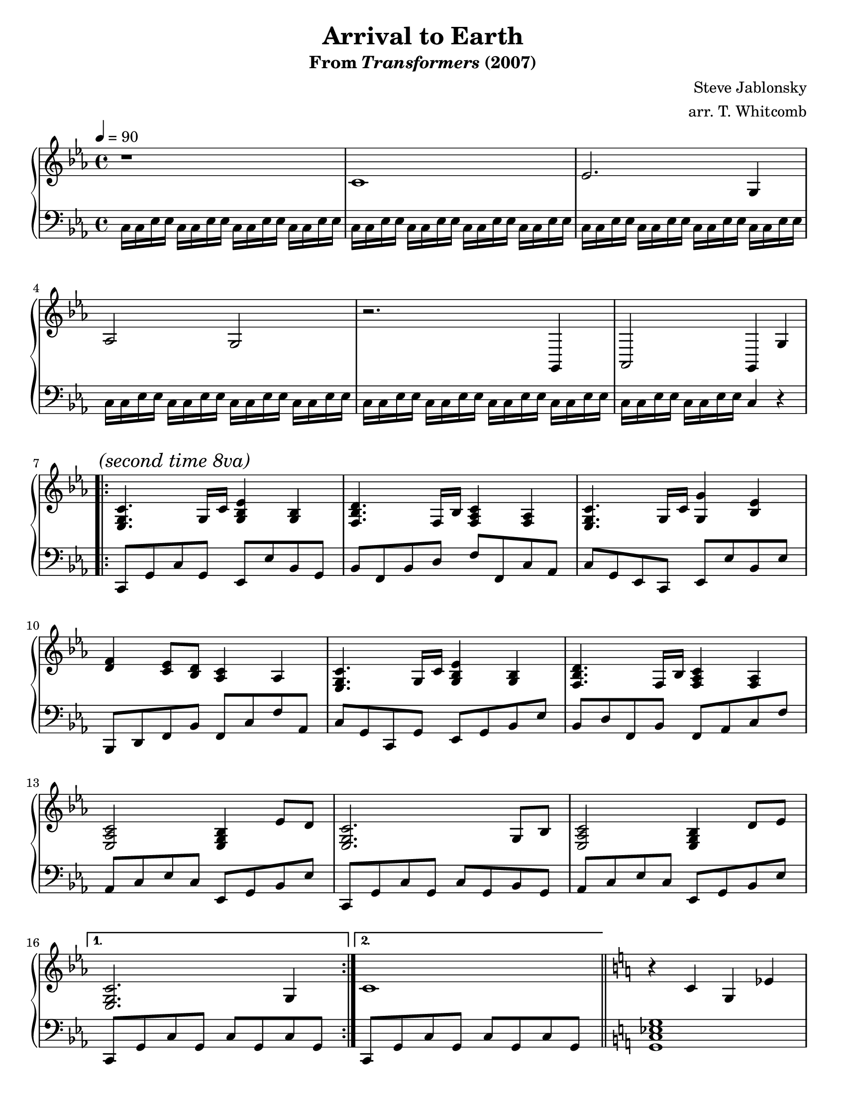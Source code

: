 \version "2.10.33"

%%%%%%%%%%%%%%%%%%%%%%%%%%%%%%%%%%%%%%%%%%%%%%%%%%
%%% Title and Composer Information             %%%
%%%%%%%%%%%%%%%%%%%%%%%%%%%%%%%%%%%%%%%%%%%%%%%%%%

\header
{
  title    = "Arrival to Earth"
  subtitle = \markup{From {\italic Transformers} (2007)}
  composer = "Steve Jablonsky"
  arranger = "arr. T. Whitcomb"
}

%#(set-global-staff-size 20)
#(set-default-paper-size "letter")  

doublebar = { \bar "||" }
%%%%%%%%%%%%%%%%%%%%%%%%%%%%%%%%%%%%%%%%%%%%%%%%%%
%%% Templates - Upper Voice                    %%%
%%%%%%%%%%%%%%%%%%%%%%%%%%%%%%%%%%%%%%%%%%%%%%%%%%

mainThemeUpper = 
 {
   <ees g c>4. g16 c16 <g bes ees>4 <g bes>4 
   <f bes d>4. f16 bes16 <f aes c>4 <f aes>4 
   <ees g c>4. g16 c16 <g g'>4 <bes ees>4 
   <d f>4 <c ees>8 <bes d>8 <aes c>4 aes4 
   <ees g c>4. g16 c16 <g bes ees>4 <g bes>4 
   <f bes d>4. f16 bes16 <f aes c>4 <f aes>4 
   <ees aes c>2 <ees g bes>4 ees'8 d8
   <ees, g c>2. g8 bes8 
   <ees, aes c>2 <ees g bes>4 d'8 ees8 
 }

mainThemeUpperFirstEnding = 
 {
   <ees, g c>2. g4
 }

mainThemeUpperSecondEnding = 
 {
   c1
 }

transformTransitionUpper = 
 {
   r4 c4 g4 ees'4
   r4 d4 bes4 f'4
   r4 ees4 bes4 ges'4
   r4 f4 des4 aes'4
   r4 ges4 des4 a'4
   r4 aes4 e4 b'4
   r4 aes4 e4 des'4
   r4 a4 e4 des'4
   r4 aes4 e4 des'4
   <ees, ges ces>1
 }

poolTransitionUpper = 
 {
   bes8 bes16 bes16 bes8 bes8 bes8 bes8 bes16 bes16 bes8
 }

%%%%%%%%%%%%%%%%%%%%%%%%%%%%%%%%%%%%%%%%%%%%%%%%%%
%%% Templates - Lower Voice                    %%%
%%%%%%%%%%%%%%%%%%%%%%%%%%%%%%%%%%%%%%%%%%%%%%%%%%

jump = { c16 c16 ees16 ees16 }

mainThemeLower = 
 {
   c,8 g'8 c8 g8 ees8 ees'8 bes8 g8 
   bes8 f8 bes8 d8 f8 f,8 c'8 aes8
   c8 g8 ees8 c8 ees8 ees'8 bes8 ees8
   bes,8 d8 f8 bes8 f8 c'8 f8 aes,8
   c8 g8 c,8 g'8 ees8 g8 bes8 ees8
   bes8 d8 f,8 bes8 f8 aes8 c8 f8
   aes,8 c8 ees8 c8 ees,8 g8 bes8 ees8
   c,8 g'8 c8 g8 c8 g8 bes8 g8 
   aes8 c8 ees8 c8 ees,8 g8 bes8 ees8
 }

mainThemeLowerFirstEnding = 
 {
   c8 g'8 c8 g8 c8 g8 c8 g8 
 }

mainThemeLowerSecondEnding = 
 {
   \mainThemeLowerFirstEnding
 }
transformTransitionLower = 
 {
   <g c ees g>1
   <f bes d f>1
   <ges bes ees ges>1
   <f aes des f>1
   <ges beses des ges>1
   <aes ces fes aes>1
   <aes des fes aes>1
   <beses des fes beses>1
   <aes des fes aes>1
   <ges ces ees ges>1
 }

mainThemeLowerVariation = 
 { 
   <c g' c>2
   <ees bes' ees>2
   <bes' f' bes>2
   <f c' f>2
   <c g' c>2
   <ees bes' ees>2
   <bes f' bes>2
   <f' c' f>2
   <c g' c>2
   <ees bes' ees>2
   <bes f' bes>2
   <f' c' f>2
   <aes ees' aes>2
   <ees bes' ees>2
   <c g' c>2.
   <ees bes' ees>4
   <aes ees' aes>2
   <ees bes' ees>2
   <c g' c>1
 }

%%%%%%%%%%%%%%%%%%%%%%%%%%%%%%%%%%%%%%%%%%%%%%%%%%
%%% Actual Score                               %%%
%%%%%%%%%%%%%%%%%%%%%%%%%%%%%%%%%%%%%%%%%%%%%%%%%%
 
\score
{
  \new PianoStaff
  <<
    %%%%%%%%%%%%%%%%%%%%%%%%%%%%%%%%%%%%%%%%%%%%%%%%%%
    %%% Upper Voice                                %%%
    %%%%%%%%%%%%%%%%%%%%%%%%%%%%%%%%%%%%%%%%%%%%%%%%%%
    \new Staff
    {
      \tempo 4=90
      \time 4/4

      \clef treble
      \key c \minor

      % Bumblebee runs through the gate: Sam and Mikaela get out
      \relative
      {
        r1
        c'1 
        ees2. g,4 aes2 g2
        r2. g,4 aes2 g4
      }

      % Autobots enter the atmosphere - on second repeat, see them
      % crash land into stadiums, fields, and garages
      \relative c'
      {
    g4
    \repeat volta 2
    {
      \once \override Score . RehearsalMark #'self-alignment-X = #left
      \mark \markup { \italic {"(second time 8va)"} }
      \mainThemeUpper
    }
    \alternative
    {
      { \mainThemeUpperFirstEnding  }
      { \mainThemeUpperSecondEnding }
    }
      }
      \doublebar

      % There's a lot of key changes here, so just bring us back to
      % C major and do everything with accidentals.  I have kept
      % everything in flats, resorting to a double every now and then,
      % to keep the chord progression in perspective.
      \key c \major

      % Autobots start to take their Earth forms - Optimus Prime's
      % pod in the field unpacks into his Cybertron form and Ratchet
      % rolls out as an Hummer H2 search-and-rescue vehicle
      \relative c'
      {
    \transformTransitionUpper
      }
      \doublebar

      % Jazz hops down off the Cadillac dealership sign, walks over
      % and scans the Pontiac Sunfire
      \key d \minor
      \transpose c d
      {
    \relative c
    {
      \mainThemeUpper
      \mainThemeUpperSecondEnding
    }
      }
      \doublebar
    
      % There are a few key changes here as well, but they can all
      % be captured with a two-flat key signature so there is no
      % need to use accidentals 
      \key g \minor
      
      \clef bass
      \relative c
      {
        % Ironhide comes out of the water
    <bes d f bes>2. <c f a c>4 <d f bes d>1
    <bes ees g>2. <c f a c>4 <bes d g bes>1
    <bes d g bes>2. <d f bes d>4 <c f a c>1
        % "Excuse me - are you the tooth fairy?"
      }

      %\clef treble
      \relative c'
      {
    % "What happened to the pool!??!?!?!"
    << { \poolTransitionUpper } \\ <ees, g bes>1 >>
    << { bes'8 bes16 bes16 bes8 bes8 bes8 bes8 bes16 bes16 bes8 } \\
        <d, g bes>1 >>
    <g, bes ees>4 bes'4 a4 g4
    <a, c f>4 c'4 bes4 a4
    <bes, ees g>4 bes'4 a4 g4
    %<< { r4 bes'4 a4 g4 } \\ <g, bes ees>1 >>
    %<< { r4 c'4 bes4 a4 } \\ <a, c f>1     >>
    %<< { r4 bes'4 a4 g4 } \\ <bes, ees g>1 >>
    <d fis a>1
    % Optimus Prime spots the Peterbilt truck and transforms
    <bes d g>1
    r1 
    r1
      }

      
      % Bumblebee drives Sam and Mikaela into an alley - Optimus
      % drives in out of the fog, followed by Jazz, Ratchet, 
      % and Ironhide
      \doublebar
      \clef bass
      \relative c
      {
    r4 d4 g4 a4 bes8 c8 d4 c2( c4)
    c,4 f4 a4 c8 d8 ees4 bes2( bes4)
    ees,4 a8 g8 f4 g2 g2

        % Optimus begins to transform
    d4 g4 bes2 bes2
    f4 bes4 c2 

    %%% START WORK
    c4 bes8 a8

    % Rest of the Autobots transform
    g2 f4 g4 a2 d,4 g4 g2 f4 g4 d2 c4 bes4 bes2 c4 d4 d4 d4 fis4
    a4 <g c>2 f4 g4 a2 bes4 a4 d,4 g4 g4 a4 bes2 g2 a1 g1
      }

      % "Are you Samuel James Witwicky, descendant of Archibald Witwicky?"
      \bar "|."
    }
    %%%%%%%%%%%%%%%%%%%%%%%%%%%%%%%%%%%%%%%%%%%%%%%%%%
    %%% End Upper Voice                            %%%
    %%%%%%%%%%%%%%%%%%%%%%%%%%%%%%%%%%%%%%%%%%%%%%%%%%


    %%%%%%%%%%%%%%%%%%%%%%%%%%%%%%%%%%%%%%%%%%%%%%%%%%
    %%% Begin Lower Voice                          %%%
    %%%%%%%%%%%%%%%%%%%%%%%%%%%%%%%%%%%%%%%%%%%%%%%%%%
    \new Staff
    {
      \clef bass
      \key c \minor

      % Bumblebee runs through the gate: Sam and Mikaela get out
      \relative c
      {
    \jump \jump \jump \jump
    \jump \jump \jump \jump
    \jump \jump \jump \jump
    \jump \jump \jump \jump
    \jump \jump \jump \jump
    \jump \jump c4 r4
      }

      % Autobots enter the atmosphere - on second repeat, see them
      % crash land into stadiums, fields, and garages
      \repeat volta 2
      {
    \relative c
    {
      \mainThemeLower
    }
      }
      \alternative
      {
    { \relative c, { \mainThemeLowerFirstEnding  } }
    { \relative c, { \mainThemeLowerSecondEnding } }
      }
      \doublebar

      % There's a lot of key changes here, so just bring us back to
      % C major and do everything with accidentals.  I have kept
      % everything in flats, resorting to a double every now and then,
      % to keep the chord progression in perspective.
      \key c \major

      % Autobots start to take their Earth forms - Optimus Prime's
      % pod in the field unpacks into his Cybertron form and Ratchet
      % rolls out as an Hummer H2 search-and-rescue vehicle
      \relative c
      {
    \transformTransitionLower
      }
      \doublebar

      % Jazz hops down off the Cadillac dealership sign, walks over
      % and scans the Pontiac Sunfire
      \key d \minor
      \transpose c d
      {
    \relative c,
    {
      \mainThemeLowerVariation
    }
      }
      \doublebar

      % There are a few key changes here as well, but they can all
      % be captured with a two-flat key signature so there is no
      % need to use accidentals 
      \key g \minor
      \relative c
      {
        % Ironhide comes out of the water
    <bes f' bes>2. <f c' f>4 <bes f' bes>1
    <ees, bes' ees>2. <f c' f>4 <g d' g>1
    <bes d g>2. <bes d f>4 <c f a>1
        % "Excuse me - are you the tooth fairy?"
      }

      % "What happened to the pool!??!?!?!"
      \relative c,
      {
        <ees ees,>1 
        <g g,>2 <c c,>4 <d d,>4
        ees,8 ees16 ees16 ees8 ees8 ees8 ees8 ees8 ees8
        f8 f16 f16 f8 f8 f8 f8 f8 f8
        ees8 ees16 ees16 ees8 ees8 ees8 ees8 ees8 ees8
        <d d'>1
        <g g'>
        d'16 d ees ees d d ees ees d d ees ees d d ees ees
        d d ees ees d d ees ees d d c c bes bes a a
        g g bes bes g g bes bes g g bes bes g g bes bes
        f f bes bes f f bes bes f f a a f f a a
        f f a a f f a a f f a a f f a a
        g g c c g g c c ees, ees g g ees ees g g 
        ees ees g g ees ees g g ees ees g g ees ees g g
        g g bes bes g g bes bes g g bes bes g g bes bes
      }
  r1 r1 r1 r1 r1 r1 r1 r1 r1 r1 r1 r1 r1 r1 r1 
%       <bes ees g>1
%       <bes d g>1
%       <bes ees g>1

%       % Optimus Prime spots the Peterbilt truck and transforms

%       % Bumblebee drives Sam and Mikaela into an alley - Optimus
%       % drives in out of the fog, followed by Jazz, Ratchet, 
%       % and Ironhide
%       \doublebar
%       r1 <bes d g>2 <bes d f>2 <a c f>2.
%       r4 
%       <a c f>2 <g c ees>2 
%       <bes ees g>2. r4
%       <a c f>2 <bes d g>2 r2
      
%       % Optimus begins to transform
%       <bes d g>4 <bes d g>4 <bes ees g>2( <bes ees g>2)
%       <bes d f>4 <bes d f>4 <c f a>2

%       % Rest of the Autobots transform

%       % "Are you Samuel James Witwicky, descendant of Archibald Witwicky?"
%       \bar "|."

    }
    %%%%%%%%%%%%%%%%%%%%%%%%%%%%%%%%%%%%%%%%%%%%%%%%%%
    %%% End Lower Voice                            %%%
    %%%%%%%%%%%%%%%%%%%%%%%%%%%%%%%%%%%%%%%%%%%%%%%%%%

  >>

  \midi
  {

  }
  \layout
  {
  }
}
\paper
{
  indent = 0
}
